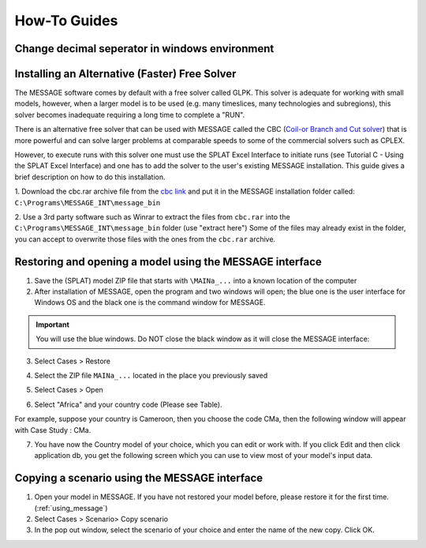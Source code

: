 .. role:: inputcell
    :class: inputcell
.. role:: interfacecell
    :class: interfacecell
.. role:: button
    :class: button

How-To Guides
=============

.. _change_decimal_seperator:

Change decimal seperator in windows environment
----------------------------------------------


.. image:: /images/how_to_ChangeDecimalSeparator1.png

.. image:: /images/how_to_ChangeDecimalSeparator2.png

.. image:: /images/how_to_ChangeDecimalSeparator3.png

.. image:: /images/how_to_ChangeDecimalSeparator4.png

.. image:: /images/how_to_ChangeDecimalSeparator5.png

.. image:: /images/how_to_ChangeDecimalSeparator6.png

.. image:: /images/how_to_ChangeDecimalSeparator7.png


.. _install_solver:

Installing an Alternative (Faster) Free Solver
----------------------------------------------

The MESSAGE software comes by default with a free solver called GLPK. This solver is adequate for working with small models, however, when a larger model is to be used (e.g. many timeslices, many technologies and subregions), this solver becomes inadequate requiring a long time to complete a "RUN".

There is an alternative free solver that can be used with MESSAGE called the CBC (`Coil-or Branch and Cut solver`_) that is more powerful and can solve larger problems at comparable speeds to some of the commercial solvers such as CPLEX.

However, to execute runs with this solver one must use the SPLAT Excel Interface to initiate runs (see Tutorial C - Using the SPLAT Excel Interface) and one has to add the solver to the user's existing MESSAGE installation. This guide gives a brief description on how to do this installation.

1. Download the cbc.rar archive file from the `cbc link`_ and put it in the MESSAGE installation folder called:
``C:\Programs\MESSAGE_INT\message_bin``

.. _cbc link: https://irena.sharepoint.com/:u:/r/sites/EPS/PTG%20Tools%20and%20Data/SPLAT%20kit/Software/AlternativeSolver/cbc_files.rar?csf=1&web=1&e=QPdmhj

.. _Coil-or Branch and Cut solver: https://github.com/coin-or/Cbc

.. image:: /images/how_to_1.png


2. Use a 3rd party software such as Winrar to extract the files from ``cbc.rar`` into the ``C:\Programs\MESSAGE_INT\message_bin`` folder (use "extract here")
Some of the files may already exist in the folder, you can accept to overwrite those files with the ones from the ``cbc.rar`` archive.


.. _using_message:

Restoring and opening a model using the MESSAGE interface
----------------------------------------------------------

1. Save the (SPLAT) model ZIP file that starts with ``\MAINa_...`` into a known location of the computer

2. After installation of MESSAGE, open the program and two windows will open; the blue one is the user interface for Windows OS and the black one is the command window for MESSAGE.

.. important::

    You will use the blue windows. Do NOT close the black window as it will close the MESSAGE interface:

.. image:: /images/how_to_using_message_1.png

.. image:: /images/how_to_using_message_2.png

3. Select :button:`Cases` > :button:`Restore`

.. image:: /images/how_to_using_message_3.png

4. Select the ZIP file ``MAINa_...`` located in the place you previously saved

.. image:: /images/how_to_using_message_4.png

5. Select :button:`Cases` > :button:`Open`

.. image:: /images/how_to_using_message_5.png

.. image:: /images/how_to_using_message_6.png

6. Select "Africa" and your country code (Please see Table).

.. image:: /images/how_to_using_message_9.png

For example, suppose your country is Cameroon, then you choose the code CMa, then the following window will appear with Case Study : CMa.

.. image:: /images/how_to_using_message_7.png

.. image:: /images/how_to_using_message_8.png

7. You have now the Country model of your choice, which you can edit or work with. If you click :button:`Edit` and then click :button:`application db`, you get the following screen which you can use to view most of your model's input data.

.. image:: /images/how_to_using_message_10.png

.. _message_copy_scenario:

Copying a scenario using the MESSAGE interface
-----------------------------------------------

1. Open your model in MESSAGE. If you have not restored your model before, please restore it for the first time. (:ref:`using_message`)

2. Select :button:`Cases` > :button:`Scenario`> :button:`Copy scenario`

3. In the pop out window, select the scenario of your choice and enter the name of the new copy. Click :button:`OK`.

.. image:: how_to_copy_scenario.PNG
